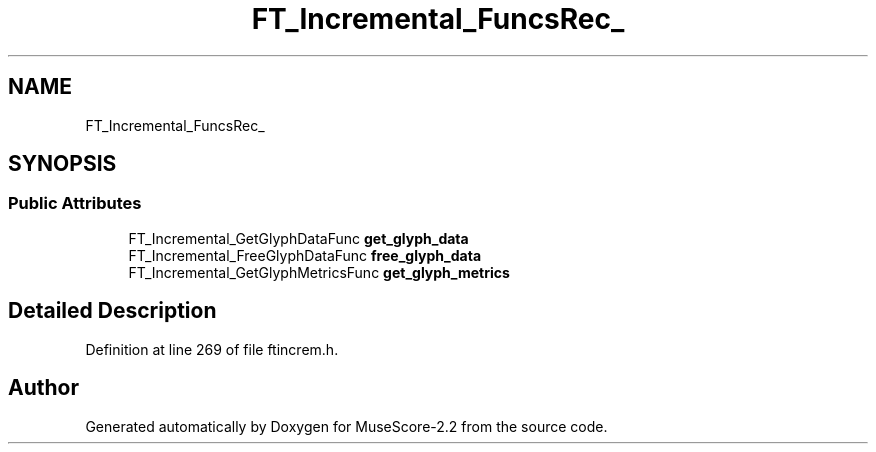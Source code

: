 .TH "FT_Incremental_FuncsRec_" 3 "Mon Jun 5 2017" "MuseScore-2.2" \" -*- nroff -*-
.ad l
.nh
.SH NAME
FT_Incremental_FuncsRec_
.SH SYNOPSIS
.br
.PP
.SS "Public Attributes"

.in +1c
.ti -1c
.RI "FT_Incremental_GetGlyphDataFunc \fBget_glyph_data\fP"
.br
.ti -1c
.RI "FT_Incremental_FreeGlyphDataFunc \fBfree_glyph_data\fP"
.br
.ti -1c
.RI "FT_Incremental_GetGlyphMetricsFunc \fBget_glyph_metrics\fP"
.br
.in -1c
.SH "Detailed Description"
.PP 
Definition at line 269 of file ftincrem\&.h\&.

.SH "Author"
.PP 
Generated automatically by Doxygen for MuseScore-2\&.2 from the source code\&.
